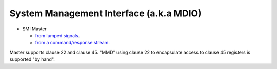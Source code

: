 ==========================================
 System Management Interface (a.k.a MDIO)
==========================================

* SMI Master

  * `from lumped signals <master>`_.

  * `from a command/response stream <transactor>`_.

Master supports clause 22 and clause 45. "MMD" using clause 22 to
encapsulate access to clause 45 registers is supported "by hand".
